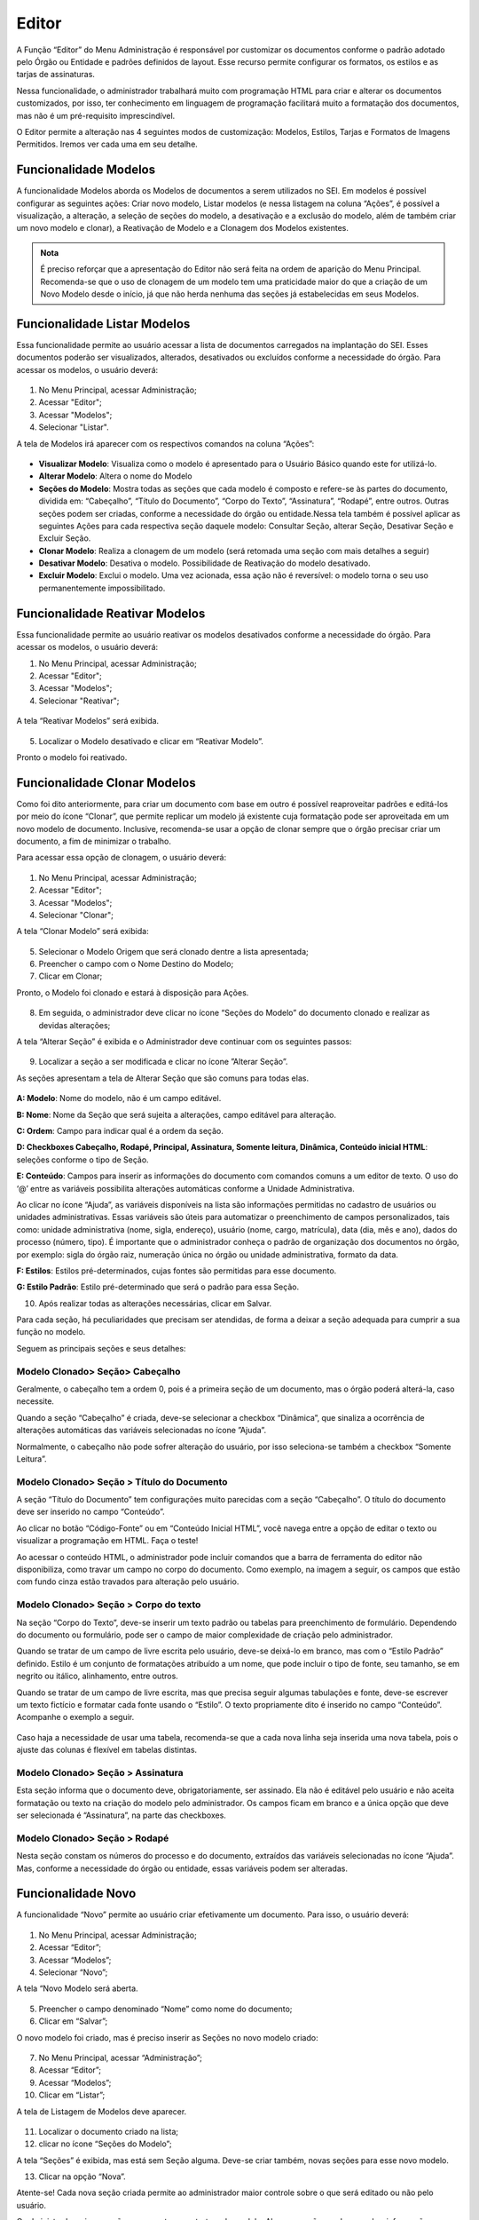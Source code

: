 Editor
======

A Função “Editor” do Menu Administração é responsável por customizar os documentos conforme o padrão adotado pelo Órgão ou Entidade e padrões definidos de layout. Esse recurso permite configurar os formatos, os estilos e as tarjas de assinaturas.

Nessa funcionalidade, o administrador trabalhará muito com programação HTML para criar e alterar os documentos customizados, por isso, ter conhecimento em linguagem de programação facilitará muito a formatação dos documentos, mas não é um pré-requisito imprescindível.

O Editor permite a alteração nas 4 seguintes modos de customização: Modelos, Estilos, Tarjas e Formatos de Imagens Permitidos. Iremos ver cada uma em seu detalhe. 

Funcionalidade Modelos
----------------------

A funcionalidade Modelos aborda os Modelos de documentos a serem utilizados no SEI. Em modelos é possível configurar as seguintes ações: Criar novo modelo, Listar modelos (e nessa listagem na coluna “Ações”, é possível a visualização, a alteração, a seleção de seções do modelo, a desativação e a exclusão do modelo, além de também criar um novo modelo e clonar), a Reativação de Modelo e a Clonagem dos Modelos existentes. 

.. admonition:: Nota

   É preciso reforçar que a apresentação do Editor não será feita na ordem de aparição do Menu Principal. Recomenda-se que o uso de clonagem de um modelo tem uma praticidade maior do que a criação de um Novo Modelo desde o início, já que não herda nenhuma das seções já estabelecidas em seus Modelos. 

Funcionalidade Listar Modelos
-----------------------------

Essa funcionalidade permite ao usuário acessar a lista de documentos carregados na implantação do SEI. Esses documentos poderão ser visualizados, alterados, desativados ou excluídos conforme a necessidade do órgão. Para acessar os modelos, o usuário deverá:

.. figure:: _static/images/04-06_Editor_Menu_Modelos_Listar.png

01. No Menu Principal, acessar Administração;

02. Acessar "Editor";

03. Acessar "Modelos";

04. Selecionar "Listar".

A tela de Modelos irá aparecer com os respectivos comandos na coluna “Ações”:

.. figure:: _static/images/04-06_Editor_Lista_Modelos_Seções.png

* **Visualizar Modelo**: Visualiza como o modelo é apresentado para o Usuário Básico quando este for utilizá-lo. 

* **Alterar Modelo**: Altera o nome do Modelo

* **Seções do Modelo**: Mostra todas as seções que cada modelo é composto e refere-se às partes do documento, dividida em: “Cabeçalho”, “Título do Documento”, “Corpo do Texto”, “Assinatura”, “Rodapé”, entre outros. Outras seções podem ser criadas, conforme a necessidade do órgão ou entidade.Nessa tela também é possível aplicar as seguintes Ações para cada respectiva seção daquele modelo: Consultar Seção, alterar Seção, Desativar Seção e Excluir Seção.

* **Clonar Modelo**: Realiza a clonagem de um modelo (será retomada uma seção com mais detalhes a seguir)

* **Desativar Modelo**: Desativa o modelo. Possibilidade de Reativação do modelo desativado.
 
* **Excluir Modelo**: Exclui o modelo. Uma vez acionada, essa ação não é reversível: o modelo torna o seu uso permanentemente impossibilitado. 


Funcionalidade Reativar Modelos
-------------------------------

Essa funcionalidade permite ao usuário reativar os modelos desativados conforme a necessidade do órgão. Para acessar os modelos, o usuário deverá:

01. No Menu Principal, acessar Administração;

02. Acessar "Editor";

03. Acessar "Modelos";

04. Selecionar "Reativar";

.. figure:: _static/images/04-06_Editor_Menu_Modelos_Reativar.png
 
A tela “Reativar Modelos” será exibida.

.. figure:: _static/images/04-06_Editor_Lista_Modelos_Reativar.png

05. Localizar o Modelo desativado e clicar em “Reativar Modelo”.

Pronto o modelo foi reativado.


Funcionalidade Clonar Modelos
-----------------------------

Como foi dito anteriormente, para criar um documento com base em outro é possível reaproveitar padrões e editá-los por meio do ícone “Clonar”, que permite replicar um modelo já existente cuja formatação pode ser aproveitada em um novo modelo de documento. Inclusive, recomenda-se usar a opção de clonar sempre que o órgão precisar criar um documento, a fim de minimizar o trabalho. 

Para acessar essa opção de clonagem, o usuário deverá:

.. figure:: _static/images/04-06_Editor_Menu_Modelos_Clonar.png

01. No Menu Principal, acessar Administração;

02. Acessar "Editor";

03. Acessar "Modelos";

04. Selecionar "Clonar";

A tela “Clonar Modelo” será exibida:

.. figure:: _static/images/04-06_Editor_Tela_Clonar-Modelo.png
 
05. Selecionar o Modelo Origem que será clonado dentre a lista apresentada;

06. Preencher o campo com o Nome Destino do Modelo;
 
07. Clicar em Clonar;

Pronto, o Modelo foi clonado e estará à disposição para Ações.

.. figure:: _static/images/04-06_Editor_Lista_Modelos_Secoes.png

08. Em seguida, o administrador deve clicar no ícone “Seções do Modelo” do documento clonado e realizar as devidas alterações;

A tela “Alterar Seção” é exibida e o Administrador deve continuar com os seguintes passos:

.. figure:: _static/images/04-06_Editor_Lista_Modelos_Secoes_Alterar.png

09. Localizar a seção a ser modificada e clicar no ícone ”Alterar Seção”. 

As seções apresentam a tela de Alterar Seção que são comuns para todas elas. 

.. figure:: _static/images/04-06_Editor_Tela_Alterar-Secao02.png

**A: Modelo**: Nome do modelo, não é um campo editável.

**B: Nome**: Nome da Seção que será sujeita a alterações, campo editável para alteração.

**C: Ordem**: Campo para indicar qual é a ordem da seção.

**D: Checkboxes Cabeçalho, Rodapé, Principal, Assinatura, Somente leitura, Dinâmica, Conteúdo inicial HTML**: seleções conforme o tipo de Seção.

**E: Conteúdo**: Campos para inserir as informações do documento com comandos comuns a um editor de texto. O uso do ‘@’ entre as variáveis possibilita alterações automáticas conforme a Unidade Administrativa.

Ao clicar no ícone “Ajuda”, as variáveis disponíveis na lista são informações permitidas no cadastro de usuários ou unidades administrativas. Essas variáveis são úteis para automatizar o preenchimento de campos personalizados, tais como: unidade administrativa (nome, sigla, endereço), usuário (nome, cargo, matrícula), data (dia, mês e ano), dados do processo (número, tipo). É importante que o administrador conheça o padrão de organização dos documentos no órgão, por exemplo: sigla do órgão raiz, numeração única no órgão ou unidade administrativa, formato da data.

**F: Estilos**: Estilos pré-determinados, cujas fontes são permitidas para esse documento.

**G: Estilo Padrão**: Estilo pré-determinado que será o padrão para essa Seção.
 
10. Após realizar todas as alterações necessárias, clicar em Salvar.

Para cada seção, há peculiaridades que precisam ser atendidas, de forma a deixar a seção adequada para cumprir a sua função no modelo. 

Seguem as principais seções e seus detalhes: 

Modelo Clonado> Seção> Cabeçalho
~~~~~~~~~~~~~~~~~~~~~~~~~~~~~~~~

Geralmente, o cabeçalho tem a ordem 0, pois é a primeira seção de um documento, mas o órgão poderá alterá-la, caso necessite.

Quando a seção “Cabeçalho” é criada, deve-se selecionar a checkbox “Dinâmica”, que sinaliza a ocorrência de alterações automáticas das variáveis selecionadas no ícone ”Ajuda”. 

Normalmente, o cabeçalho não pode sofrer alteração do usuário, por isso seleciona-se também a checkbox “Somente Leitura”.

Modelo Clonado> Seção > Título do Documento
~~~~~~~~~~~~~~~~~~~~~~~~~~~~~~~~~~~~~~~~~~~~

A seção “Título do Documento” tem configurações muito parecidas com a seção “Cabeçalho”. O título do documento deve ser inserido no campo “Conteúdo”.

Ao clicar no botão “Código-Fonte” ou em “Conteúdo Inicial HTML”, você navega entre a opção de editar o texto ou visualizar a programação em HTML. Faça o teste!

Ao acessar o conteúdo HTML, o administrador pode incluir comandos que a barra de ferramenta do editor não disponibiliza, como travar um campo no corpo do documento. 
Como exemplo, na imagem a seguir, os campos que estão com fundo cinza estão travados para alteração pelo usuário. 

Modelo Clonado> Seção > Corpo do texto
~~~~~~~~~~~~~~~~~~~~~~~~~~~~~~~~~~~~~~

Na seção “Corpo do Texto”, deve-se inserir um texto padrão ou tabelas para preenchimento de formulário. Dependendo do documento ou formulário, pode ser o campo de maior complexidade de criação pelo administrador.

Quando se tratar de um campo de livre escrita pelo usuário, deve-se deixá-lo em branco, mas com o “Estilo Padrão” definido. Estilo é um conjunto de formatações atribuído a um nome, que pode incluir o tipo de fonte, seu tamanho, se em negrito ou itálico, alinhamento, entre outros.

Quando se tratar de um campo de livre escrita, mas que precisa seguir algumas tabulações e fonte, deve-se escrever um texto fictício e formatar cada fonte usando o “Estilo”. O texto propriamente dito é inserido no campo “Conteúdo”. Acompanhe o exemplo a seguir. 

.. figure:: _static/images/04-06_Editor_Tela_Nova-Secao.png

Caso haja a necessidade de usar uma tabela, recomenda-se que a cada nova linha seja inserida uma nova tabela, pois o ajuste das colunas é flexível em tabelas distintas.

Modelo Clonado> Seção > Assinatura
~~~~~~~~~~~~~~~~~~~~~~~~~~~~~~~~~~

Esta seção informa que o documento deve, obrigatoriamente, ser assinado. Ela não é editável pelo usuário e não aceita formatação ou texto na criação do modelo pelo administrador. Os campos ficam em branco e a única opção que deve ser selecionada é “Assinatura”, na parte das checkboxes.

Modelo Clonado> Seção > Rodapé
~~~~~~~~~~~~~~~~~~~~~~~~~~~~~~~

Nesta seção constam os números do processo e do documento, extraídos das variáveis selecionadas no ícone “Ajuda”. Mas, conforme a necessidade do órgão ou entidade, essas variáveis podem ser alteradas.


Funcionalidade Novo 
--------------------

A funcionalidade “Novo” permite ao usuário criar efetivamente um documento. Para isso, o usuário deverá:


.. figure:: _static/images/04-06_Editor_Menu_Modelos_Novo.png


01. No Menu Principal, acessar Administração;

02. Acessar “Editor”;

03. Acessar “Modelos”;

04. Selecionar “Novo”;

A tela “Novo Modelo será aberta. 

.. figure:: _static/images/04-06_Editor_Tela_NovoModelo.png

05. Preencher o campo denominado “Nome” como nome do documento;

06. Clicar em “Salvar”;
 
O novo modelo foi criado, mas é preciso inserir as Seções no novo modelo criado:

.. figure:: _static/images/04-06_Editor_Menu_Modelos_Novo_cont-Listar.png

07. No Menu Principal, acessar “Administração”;

08. Acessar “Editor”; 

09. Acessar “Modelos”; 

10. Clicar em “Listar”; 
 
A tela de Listagem de Modelos deve aparecer.

.. figure:: _static/images/04-06_Editor_Lista_Modelos_Secoes-novo-cont.png

11. Localizar o documento criado na lista;

12. clicar no ícone “Seções do Modelo”;

A tela “Seções” é exibida, mas está sem Seção alguma. Deve-se criar também, novas seções para esse novo modelo.

13. Clicar na opção “Nova”.

Atente-se! Cada nova seção criada permite ao administrador maior controle sobre o que será editado ou não pelo usuário. 

O administrador cria as seções que montam a estrutura do modelo. Algumas seções podem receber informações dinâmicas ou somente leitura. Outras são pré-definidas pelo SEI, como cabeçalho, principal, rodapé e assinatura. O administrador pode também organizar a ordem das seções, numerando-as conforme o tipo de layout do documento. 

.. admonition:: Nota

   Sugere-se padronizar a identidade visual dos documentos do órgão ou entidade para evitar que o formato seja personalizado conforme demandas de setores. Afinal, estamos tratando de um editor de documentos oficiais.

Assim como foram apresentadas dicas das principais Seções quando um modelo é clonado, seguem dicas complementares para a criação de um modelo para as suas seções principais. 

Modelo Novo> Seção> Cabeçalho
~~~~~~~~~~~~~~~~~~~~~~~~~~~~~~

Quando o administrador seleciona a checkbox “Cabeçalho”, o sistema entende que é a parte inicial do modelo do documento. 

Todos os documentos precisam possuir, no cabeçalho, a logomarca e o nome completo do órgão ou entidade. Além disso, nos documentos que tiverem seu destino externo devem constar o endereço completo, telefone e sitio na internet. Geralmente, no cabeçalho, utiliza-se o timbre do órgão e as siglas do órgão e da unidade administrativa.

Campos a serem preenchidos:

* **Nome**: Cabeçalho.

* **Ordem**: 0.

* **Checkbox**: selecionar “Cabeçalho”, “Somente Leitura” e “Dinâmica” (caso venha usar as 
variáveis).

* **Estilos**: clicar na lupa e selecionar as opções desejadas de estilo. Ao clicar na lupa, uma nova janela se abre com uma lista de estilos que podem ser usados para formatar o texto. Clicar na seta verde “Transportar este item e Fechar” do estilo desejado. Depois disso, o estilo irá aparecer na lista de estilos do editor de texto.

* **Estilo Padrão**: selecionar o estilo que será o padrão.

* **Conteúdo**: digitar as informações variáveis ou fixas para o cabeçalho. Neste momento, são utilizadas as variáveis disponíveis no ícone “Ajuda”. As variáveis são identificadas pelo caractere “@” (arroba) no início e no final da palavra da seguinte forma: @timbre_orgao@ e @sigla_orgao_origem@.

Lembre-se de salvar a operação!

.. admonition:: Dica

   Para agilizar a criação de modelos de documentos, pode-se clonar um existente ou copiar parte do script HTML de documentos já criados, instalados na implantação do SEI pela Base de Referência do Poder Executivo, e colar no campo de conteúdo HTML do novo modelo. Vamos dar um exemplo: 

   |secao3|

   |secao4|


.. |secao3| image:: _static/images/04-06_Editor_Tela_Alterar-Secao03.png
   :align: middle
   :width: 800

.. |secao4| image:: _static/images/04-06_Editor_Tela_Alterar-Secao04.png
   :align: middle
   :width: 800


Modelo Novo> Seção> Título do Documento
~~~~~~~~~~~~~~~~~~~~~~~~~~~~~~~~~~~~~~~~

O Título do Documento é uma seção não obrigatória, fica a critério do administrador criar as duas seções ou apenas uma, mesclando os dados do título com o do cabeçalho.

Campos a serem preenchidos:

* **Nome**: Título do Documento.

* **Ordem**: 10.

* **Checkbox**: selecionar “Somente Leitura” e “Dinâmica” (caso venha usar as variáveis).

* **Estilos**: clicar na lupa e selecionar as opções desejadas de estilo. Ao clicar na lupa, uma nova janela se abre com uma lista de estilos que podem ser usados para formatar o texto. Clicar na seta verde “Transportar este item e Fechar” do estilo desejado. Depois disso, o estilo irá aparecer na lista de estilos do editor de texto.

* **Estilo Padrão**: selecionar o estilo que será o padrão.

* **Conteúdo**: digitar um nome ou usar as variáveis.

Lembre-se de salvar a operação!

Recomenda-se colocar o título do documento dentro de uma célula de tabela, em negrito, centralizado e com fundo cinza.

Modelo Novo> Seção> Corpo do Texto
~~~~~~~~~~~~~~~~~~~~~~~~~~~~~~~~~~

Normalmente, nesta seção, é selecionada a checkbox “Principal”, pois trata-se do conteúdo principal do documento.

Dependendo do tipo de documento, pode-se definir o estilo e deixar o conteúdo em branco, colocar um texto padrão para livre alteração pelo usuário, ou uma tabela com os campos a serem preenchidos. Campos a serem preenchidos:

* **Nome**: Corpo do Texto.

• **Ordem**: 20.

• **Checkbox**: selecionar “Principal” e “Dinâmico” (caso venha usar as variáveis).

• **Estilos**: clicar na lupa e selecionar as opções desejadas de estilo. Ao clicar na lupa, uma nova janela se abre com uma lista de estilos que podem ser usados para formatar o texto. Clicar na seta verde “Transportar este item e Fechar” do estilo desejado. Depois disso, o estilo irá aparecer na lista de estilos do editor de texto.

• **Estilo Padrão**: selecionar o estilo que será o padrão.

• **Conteúdo**: digitar um nome ou usar as variáveis.

Lembre-se de salvar a operação!

Caso o órgão possua modelos de documentos prontos, utilizados em papel, pode-se copiá-los e colá-los no campo “Conteúdo” para agilizar a criação. Para colar o conteúdo, é necessário clicar no campo “Conteúdo” com o botão direito do mouse e colar como “Texto sem Formatação”. 

Modelo Novo> Seção> Assinatura
~~~~~~~~~~~~~~~~~~~~~~~~~~~~~~

Quando o administrador seleciona a checkbox “Assinatura”, o sistema entende que o documento, obrigatoriamente, deve ser assinado. Não permite formatação ou texto na criação do modelo, tampouco edição pelo usuário. Campos a serem preenchidos: 

* **Nome**: Assinatura.

* **Ordem**: 30.

* **Checkbox**: selecionar “Assinatura”.

* **Estilos**: não selecionar nada.

* **Estilo Padrão**: não selecionar nada.

* **Conteúdo**: não colocar nada.

Lembre-se de salvar a operação!

Esta seção dever ser sempre criada, pois, caso não seja, o documento não poderá ser assinado, gerando um erro por falta desta seção.

Nenhuma formatação específica se faz obrigatória nesta seção. Caso haja a necessidade de escrever algo, deve ser feito na seção “Corpo do Texto”.

Modelo Novo> Seção> Rodapé
~~~~~~~~~~~~~~~~~~~~~~~~~~

Campos a serem preenchidos:

* **Nome**: Rodapé.

* **Ordem**: 40.

* **Checkbox**: selecionar “Rodapé”.

* **Estilos**: não selecionar nada.

* **Estilo Padrão**: não selecionar nada.

* **Conteúdo**: esta seção é igual em todos modelos, portanto o que se deve fazer é copiar o código do rodapé de outro modelo acessando o ambiente de programação HTML. É possível também que um determinado documento seja visualizado somente por uma unidade organizacional ou determinado órgão, quando se tratar de multi-órgão.



Funcionalidade Estilos
----------------------

A funcionalidade de estilos no editor do SEI permite formatar parágrafos de um documento com um conjunto de atributos, como tipo de fonte, tamanho, alinhamento, se em negrito ou itálico, entre outros.

NOVO ESTILO

Para criar um Novo, é necessário seguir os seguintes passos: 

.. figure:: _static/images/04-06_Editor_Menu_Estilos.png

01. No Menu Principal, acessar Administração;

02. Acessar "Editor";

03. Selecionar "Estilos";

A lista de "Estilos" será exibida:

.. figure:: _static/images/04-06_Editor_Lista_Estilos_Novo.png

04. Clicar em "Novo";

A tela "Novo Estilo" será exibida:

.. figure:: _static/images/04-06_Editor_Tela_Estilo-Novo.png

05. Preencher os campos "Nome" e "Formatação";

06. Clicar em "Salvar"


Pronto, um novo Estilo foi criado


ALTERAR ESTILO

Para alterar um estilo já criado, é necessário seguir os seguintes passos: 

.. figure:: _static/images/04-06_Editor_Menu_Estilos.png

01. No Menu Principal, acessar Administração;

02. Acessar "Editor";

03. Selecionar "Estilos";

A lista de "Estilos" será exibida:

.. figure:: _static/images/04-06_Editor_Lista_Estilos_Alterar.png

04. Localizar o estilo a ser alterado e clicar em "Alterar Estilo";

A tela "Alterar Estilo" será exibida: 

.. figure:: _static/images/04-06_Editor_Tela_Estilo-Alterar.png

05. Alterar os campos pertinentes;

06. Clicar em "Salvar"

Pronto, o estilo foi alterado. 

	

EXCLUIR ESTILO

Para excluir um estilo, é necessário seguir os seguintes passos: 

.. figure:: _static/images/04-06_Editor_Menu_Estilos.png

01. No Menu Principal, acessar Administração;

02. Acessar "Editor";

03. Selecionar "Estilos";

A lista de "Estilos" será exibida:

.. figure:: _static/images/04-06_Editor_Lista_Estilos_Excluir.png

04. Localizar o estilo a ser alterado e clicar em "Excluir Estilo";

05. Confirmar o comando de exclusão.


Pronto, o estilo foi excluído da lista de estilos. Essa ação, como todas as outras exclusões, não consegue ser revertida.


Funcionalidade Tarjas
---------------------

A funcionalidade “Tarja” trata das informações que constarão na tarja de assinatura digital do documento, na qual encontram-se dados a respeito da validação e autenticação de assinatura.

A lista de tarjas vem pronta na instalação do SEI, mas é possível realizar alterações de acordo com as necessidades de cada órgão e  é necessário um certo conhecimento em código HTML. As indicações de decretos e artigos podem ser adequadas à esfera e ao regime que o órgão ou entidade se submete. 

As tarjas atuais já prontas do SEI são: Autenticação com Certificado Digital, Assinatura com Certificado Digital, Autenticação Eletrônica e Assinatura Eletrônica e Instruções de Validação. 


ALTERAR TARJAS

Para alterar uma Tarja, é necessário seguir os seguintes passos: 

.. figure:: _static/images/04-06_Editor_Menu_Tarjas.png

01. No Menu Principal, acessar Administração;

02. Acessar "Editor";

03. Selecionar "Tarjas";

A lista de "Tarjas" será exibida:

.. figure:: _static/images/04-06_Editor_Lista_Tarjas_Alterar.png

04. Localizar a tarja a ser alterada e clicar em "Alterar Tarja";

A tela "Alterar Tarja" será exibida: 

.. figure:: _static/images/04-06_Editor_Tela_Tarja-Alterar.png

05. Alterar os campos pertinentes;
Note que 

- O Campo "Tipo" é fixo e é selecionado na lista anterior;
- Há um botão de Ajuda "?" para auxiliar com um Pop Up sobre as Variáveis Disponíveis na Tarja;
- É possível inserir um logotipo para as Tarjas, por meio do botão "Escolher Logotipo"


06. Clicar em "Salvar".

Pronto, a Tarja foi alterada.





Funcionalidade Formatos de Imagem Permitidos
--------------------------------------------


Essa funcionalidade define quais extensões de arquivos para imagem serão aceitos no corpo do documento produzido no editor de texto do SEI. 



Adicionar novo formato de imagem

Para adicionar um novo formato de imagem para o Editor, é preciso realizar os seguintes passos: 

.. figure:: _static/images/04-06_Editor_Menu_Formato-Imagem_Novo.png

01. No Menu Principal, acessar Administração;

02. Acessar "Editor";

03. Selecionar "Formatos de Imagem Permitidos";

04. Clicar em "Novo";

.. figure:: _static/images/04-06_Editor_Tela_Formato-Imagem-Novo.png

05. Preencher os campos "Formato" e "Descrição";

06. Clicar em "Salvar"



Alterar formato de imagem

Para adicionar um novo formato de imagem para o Editor, é preciso realizar os seguintes passos: 

.. figure:: _static/images/04-06_Editor_Menu_Formato-Imagem_Listar.png

01. No Menu Principal, acessar Administração;

02. Acessar "Editor";

03. Selecionar "Formatos de Imagem Permitidos";

04. Clicar em "Listar";

A lista de "Formatos de Imagem Permitidos" será exibida:

.. figure:: _static/images/04-06_Editor_Lista_Formato-Imagem-Alterar.png

05. Localizar o Formato de Imagem a ser alterado e clicar em “Alterar Formato de Imagem Permitido”.

A tela "Alterar Formato de Imagem Permitido" será exibida:

.. figure:: _static/images/04-06_Editor_Tela_Formato-Imagem-Alterar.png

06. Alterar os campos pertinentes;

07. Clicar em "Salvar"

DESATIVAR FORMATO DE IMAGEM

Para desativar um Formato de Imagem para o Editor, é preciso realizar os seguintes passos: 

.. figure:: _static/images/04-06_Editor_Menu_Formato-Imagem_Listar.png

01. No Menu Principal, acessar Administração;

02. Acessar "Editor";

03. Selecionar "Formatos de Imagem Permitidos";

04. Clicar em "Listar";

A lista de "Formatos de Imagem Permitidos" será exibida:

.. figure:: _static/images/04-06_Editor_Lista_Formato-Imagem-Desativar.png

05. Localizar o Formato de Imagem a ser alterado e clicar em “Desativar Formato de Imagem Permitido”.

06. Confirmar comando de desativação.

Pronto, o Formato de Imagem foi desativado.   
Para reativar o formato de imagem desativado, seguir os passos do tópico seguinte. 



REATIVAR FORMATO DE IMAGEM


Para reativar um Formato de Imagem já desativado, é preciso realizar os seguintes passos: 

.. figure:: _static/images/04-06_Editor_Menu_Formato-Imagem_Reativar.png

01. No Menu Principal, acessar Administração;

02. Acessar "Editor";

03. Selecionar "Formatos de Imagem Permitidos";

04. Clicar em "Reativar";

A lista de "Reativar Formatos de Imagem Permitidos" será exibida:

.. figure:: _static/images/04-06_Editor_Lista_Formato-Imagem-Reativar.png

05. Localizar o Formato de Imagem a ser reativado e clicar em “Reativar Formato de Imagem Permitido”.

06. Confirmar comando de reativação.

Pronto, o Formato de Imagem foi reativado.


EXCLUIR FORMATO DE IMAGEM

Ao Excluir um Formato de Imagem, é necessário reforçar que esse, ao contrário do comando "Desativar", é uma ação irreversível. 

Para excluir um Formato de Imagem para o Editor, é preciso realizar os seguintes passos: 

.. figure:: _static/images/04-06_Editor_Menu_Formato-Imagem_Listar.png

01. No Menu Principal, acessar Administração;

02. Acessar "Editor";

03. Selecionar "Formatos de Imagem Permitidos";

04. Clicar em "Listar";

A lista de "Formatos de Imagem Permitidos" será exibida:

.. figure:: _static/images/04-06_Editor_Lista_Formato-Imagem-Excluir.png

05. Localizar o Formato de Imagem a ser excluído e clicar em “Desativar Formato de Imagem Permitido”.

06. Confirmar comando de desativação.

Pronto, o Formato de Imagem foi excluído. 